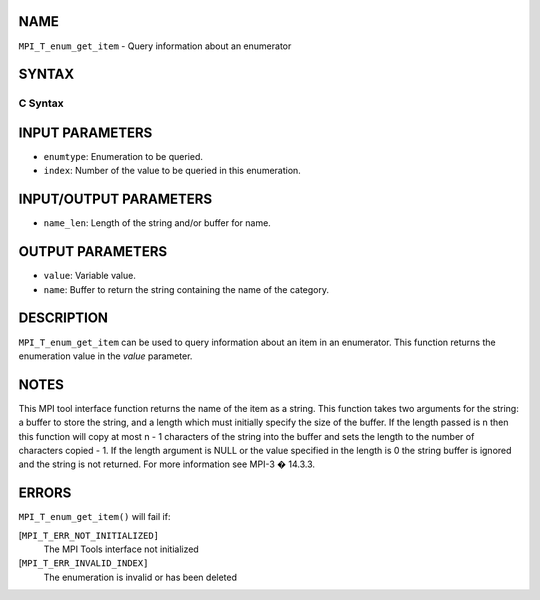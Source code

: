 NAME
----

``MPI_T_enum_get_item`` - Query information about an enumerator

SYNTAX
------

C Syntax
~~~~~~~~

.. code-block:: c
   :linenos:

   #include <mpi.h>
   int MPI_T_enum_get_item(MPI_T_enum enumtype, int index, int *value, char *name,
                           int *name_len)

INPUT PARAMETERS
----------------

* ``enumtype``: Enumeration to be queried. 

* ``index``: Number of the value to be queried in this enumeration. 

INPUT/OUTPUT PARAMETERS
-----------------------

* ``name_len``: Length of the string and/or buffer for name. 

OUTPUT PARAMETERS
-----------------

* ``value``: Variable value. 

* ``name``: Buffer to return the string containing the name of the category. 

DESCRIPTION
-----------

``MPI_T_enum_get_item`` can be used to query information about an item in an
enumerator. This function returns the enumeration value in the *value*
parameter.

NOTES
-----

This MPI tool interface function returns the name of the item as a
string. This function takes two arguments for the string: a buffer to
store the string, and a length which must initially specify the size of
the buffer. If the length passed is n then this function will copy at
most n - 1 characters of the string into the buffer and sets the length
to the number of characters copied - 1. If the length argument is NULL
or the value specified in the length is 0 the string buffer is ignored
and the string is not returned. For more information see MPI-3 � 14.3.3.

ERRORS
------

``MPI_T_enum_get_item()`` will fail if:

[``MPI_T_ERR_NOT_INITIALIZED]``
   The MPI Tools interface not initialized

[``MPI_T_ERR_INVALID_INDEX]``
   The enumeration is invalid or has been deleted
